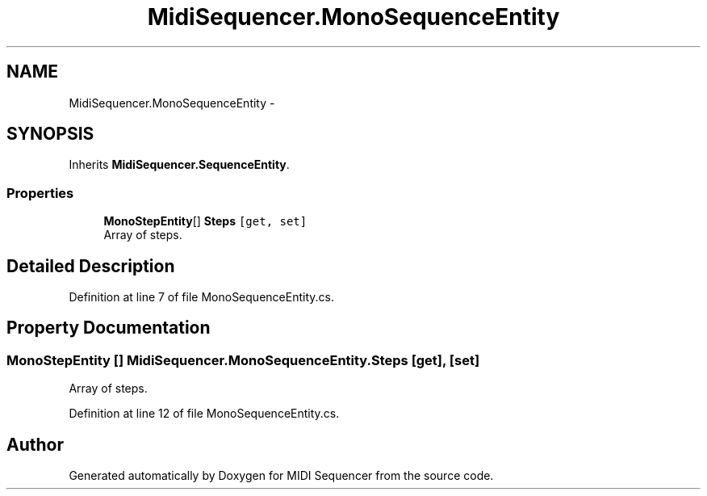.TH "MidiSequencer.MonoSequenceEntity" 3 "Wed Jun 10 2020" "MIDI Sequencer" \" -*- nroff -*-
.ad l
.nh
.SH NAME
MidiSequencer.MonoSequenceEntity \-  

.SH SYNOPSIS
.br
.PP
.PP
Inherits \fBMidiSequencer\&.SequenceEntity\fP\&.
.SS "Properties"

.in +1c
.ti -1c
.RI "\fBMonoStepEntity\fP[] \fBSteps\fP\fC [get, set]\fP"
.br
.RI "Array of steps\&. "
.in -1c
.SH "Detailed Description"
.PP 

.PP
Definition at line 7 of file MonoSequenceEntity\&.cs\&.
.SH "Property Documentation"
.PP 
.SS "\fBMonoStepEntity\fP [] MidiSequencer\&.MonoSequenceEntity\&.Steps\fC [get]\fP, \fC [set]\fP"

.PP
Array of steps\&. 
.PP
Definition at line 12 of file MonoSequenceEntity\&.cs\&.

.SH "Author"
.PP 
Generated automatically by Doxygen for MIDI Sequencer from the source code\&.
